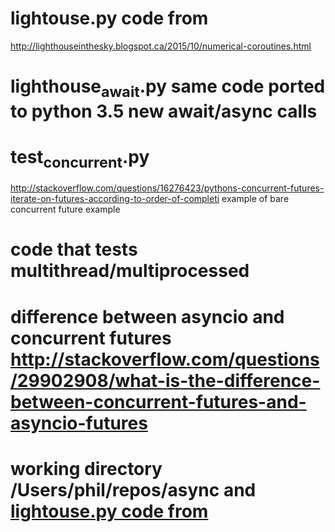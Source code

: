 * lightouse.py  code from
  http://lighthouseinthesky.blogspot.ca/2015/10/numerical-coroutines.html

* lighthouse_await.py  same code ported to python 3.5 new await/async calls

* test_concurrent.py
  http://stackoverflow.com/questions/16276423/pythons-concurrent-futures-iterate-on-futures-according-to-order-of-completi
  example of bare concurrent future example



* code that tests multithread/multiprocessed

* difference between asyncio and concurrent futures http://stackoverflow.com/questions/29902908/what-is-the-difference-between-concurrent-futures-and-asyncio-futures

* working directory /Users/phil/repos/async and [[file:~/repos/numba_examples/Readme_parpy.org::*lightouse.py%20code%20from][lightouse.py  code from]]
